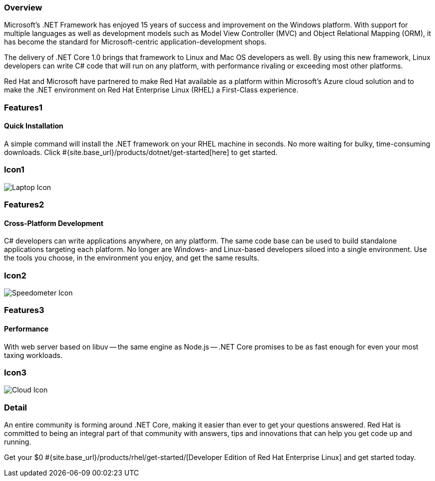:awestruct-layout: product-overview
:awestruct-interpolate: true
:leveloffset: 1
:awestruct-description: Product information about Red Hat .Net Runtime
:title: Red Hat .Net Runtime

== Overview

Microsoft’s .NET Framework has enjoyed 15 years of success and improvement on the Windows platform. With support for multiple languages as well as development models such as Model View Controller (MVC) and Object Relational Mapping (ORM), it has become the standard for Microsoft-centric application-development shops.

The delivery of .NET Core 1.0 brings that framework to Linux and Mac OS developers as well. By using this new framework, Linux developers can write C# code that will run on any platform, with performance rivaling or exceeding most other platforms.

Red Hat and Microsoft have partnered to make Red Hat available as a platform within Microsoft’s Azure cloud solution and to make the .NET environment on Red Hat Enterprise Linux (RHEL) a First-Class experience.

== Features1

=== Quick Installation

A simple command will install the .NET framework on your RHEL machine in seconds. No more waiting for bulky, time-consuming downloads. Click #{site.base_url}/products/dotnet/get-started[here] to get started.

== Icon1

image:#{cdn(site.base_url + '/images/icons/products/products_laptop.png')}["Laptop Icon"]

== Features2

=== Cross-Platform Development

C# developers can write applications anywhere, on any platform. The same code base can be used to build standalone applications targeting each platform. No longer are Windows- and Linux-based developers siloed into a single environment. Use the tools you choose, in the environment you enjoy, and get the same results.

== Icon2
image:#{cdn(site.base_url + '/images/icons/products/products_speedometer.png')}["Speedometer Icon"]


== Features3

=== Performance

With web server based on libuv -- the same engine as Node.js -- .NET Core promises to be as fast enough for even your most taxing workloads.

== Icon3
image:#{cdn(site.base_url + '/images/icons/products/products_cloud.png')}["Cloud Icon"]

== Detail

An entire community is forming around .NET Core, making it easier than ever to get your questions answered. Red Hat is committed to being an integral part of that community with answers, tips and innovations that can help you get code up and running.

Get your $0 #{site.base_url}/products/rhel/get-started/[Developer Edition of Red Hat Enterprise Linux] and get started today.
